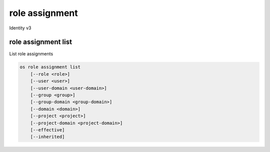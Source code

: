 ===============
role assignment
===============

Identity v3

role assignment list
--------------------

List role assignments

.. program:: role assignment list
.. code:: bash

    os role assignment list
        [--role <role>]
        [--user <user>]
        [--user-domain <user-domain>]
        [--group <group>]
        [--group-domain <group-domain>]
        [--domain <domain>]
        [--project <project>]
        [--project-domain <project-domain>]
        [--effective]
        [--inherited]

.. option:: --role <role>

    Role to filter (name or ID)

.. option:: --user <user>

    User to filter (name or ID)

.. option:: --user-domain <user-domain>

    Domain the user belongs to (name or ID).
    This can be used in case collisions between user names exist.

.. option:: --group <group>

    Group to filter (name or ID)

.. option:: --group-domain <group-domain>

    Domain the group belongs to (name or ID).
    This can be used in case collisions between group names exist.

.. option:: --domain <domain>

    Domain to filter (name or ID)

.. option:: --project <project>

    Project to filter (name or ID)

.. option:: --project-domain <project-domain>

    Domain the project belongs to (name or ID).
    This can be used in case collisions between project names exist.

.. option:: --effective

    Returns only effective role assignments (defaults to False)

.. option:: --inherited

    Specifies if the role grant is inheritable to the sub projects

.. option:: --names

    Returns role assignments with names instead of IDs
